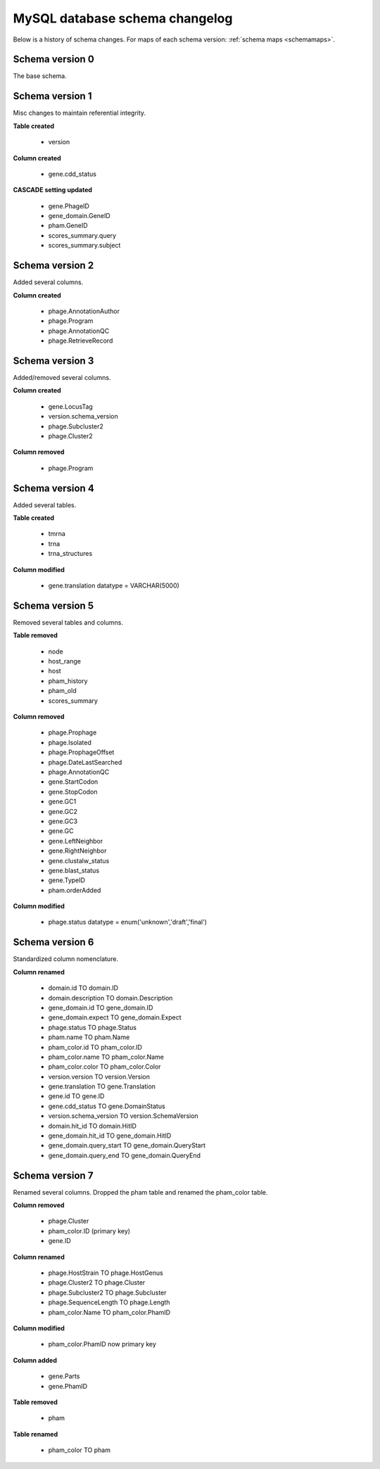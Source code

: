 .. _dbchangelog:

MySQL database schema changelog
===============================

Below is a history of schema changes.
For maps of each schema version: :ref:`schema maps <schemamaps>`.

Schema version 0
****************

The base schema.

Schema version 1
****************

Misc changes to maintain referential integrity.


**Table created**

    - version

**Column created**

    - gene.cdd_status

**CASCADE setting updated**

    - gene.PhageID
    - gene_domain.GeneID
    - pham.GeneID
    - scores_summary.query
    - scores_summary.subject


Schema version 2
****************

Added several columns.

**Column created**

    - phage.AnnotationAuthor
    - phage.Program
    - phage.AnnotationQC
    - phage.RetrieveRecord


Schema version 3
****************

Added/removed several columns.

**Column created**

    - gene.LocusTag
    - version.schema_version
    - phage.Subcluster2
    - phage.Cluster2


**Column removed**

    - phage.Program


Schema version 4
****************

Added several tables.

**Table created**

    - tmrna
    - trna
    - trna_structures

**Column modified**

    - gene.translation datatype = VARCHAR(5000)

Schema version 5
****************

Removed several tables and columns.

**Table removed**

    - node
    - host_range
    - host
    - pham_history
    - pham_old
    - scores_summary

**Column removed**

    - phage.Prophage
    - phage.Isolated
    - phage.ProphageOffset
    - phage.DateLastSearched
    - phage.AnnotationQC
    - gene.StartCodon
    - gene.StopCodon
    - gene.GC1
    - gene.GC2
    - gene.GC3
    - gene.GC
    - gene.LeftNeighbor
    - gene.RightNeighbor
    - gene.clustalw_status
    - gene.blast_status
    - gene.TypeID
    - pham.orderAdded


**Column modified**

    - phage.status datatype = enum('unknown','draft','final')




Schema version 6
****************

Standardized column nomenclature.

**Column renamed**

    - domain.id TO domain.ID
    - domain.description TO domain.Description
    - gene_domain.id TO gene_domain.ID
    - gene_domain.expect TO gene_domain.Expect
    - phage.status TO phage.Status
    - pham.name TO pham.Name
    - pham_color.id TO pham_color.ID
    - pham_color.name TO pham_color.Name
    - pham_color.color TO pham_color.Color
    - version.version TO version.Version
    - gene.translation TO gene.Translation
    - gene.id TO gene.ID
    - gene.cdd_status TO gene.DomainStatus
    - version.schema_version TO version.SchemaVersion
    - domain.hit_id TO domain.HitID
    - gene_domain.hit_id TO gene_domain.HitID
    - gene_domain.query_start TO gene_domain.QueryStart
    - gene_domain.query_end TO gene_domain.QueryEnd

Schema version 7
****************

Renamed several columns. Dropped the pham table and renamed the pham_color table.

**Column removed**

    - phage.Cluster
    - pham_color.ID (primary key)
    - gene.ID

**Column renamed**

    - phage.HostStrain TO phage.HostGenus
    - phage.Cluster2 TO phage.Cluster
    - phage.Subcluster2 TO phage.Subcluster
    - phage.SequenceLength TO phage.Length
    - pham_color.Name TO pham_color.PhamID



**Column modified**

    - pham_color.PhamID now primary key


**Column added**

    - gene.Parts
    - gene.PhamID


**Table removed**

    - pham


**Table renamed**

    - pham_color TO pham
